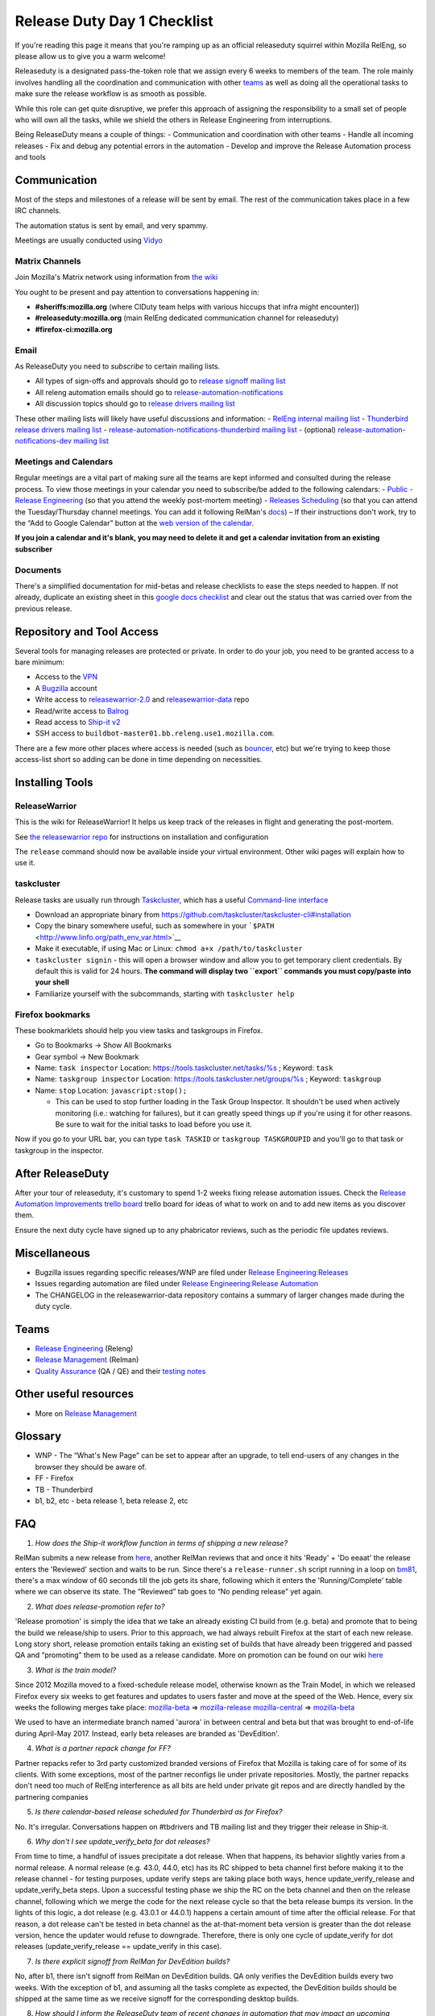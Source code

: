 Release Duty Day 1 Checklist
============================

If you're reading this page it means that you're ramping up as an
official releaseduty squirrel within Mozilla RelEng, so please allow us
to give you a warm welcome!

Releaseduty is a designated pass-the-token role that we assign every 6
weeks to members of the team. The role mainly involves handling all the
coordination and communication with other `teams <#teams>`__ as well as
doing all the operational tasks to make sure the release workflow is as
smooth as possible.

While this role can get quite disruptive, we prefer this approach of
assigning the responsibility to a small set of people who will own all
the tasks, while we shield the others in Release Engineering from
interruptions.

Being ReleaseDuty means a couple of things: - Communication and
coordination with other teams - Handle all incoming releases - Fix and
debug any potential errors in the automation - Develop and improve the
Release Automation process and tools

Communication
-------------

Most of the steps and milestones of a release will be sent by email. The
rest of the communication takes place in a few IRC channels.

The automation status is sent by email, and very spammy.

Meetings are usually conducted using
`Vidyo <https://mana.mozilla.org/wiki/display/SD/Vidyo>`__

Matrix Channels
~~~~~~~~~~~~~~~

Join Mozilla's Matrix network using information from `the wiki <https://wiki.mozilla.org/Matrix>`__

You ought to be present and pay attention to conversations happening in:

-  **#sheriffs:mozilla.org** (where CIDuty team helps with various hiccups that infra
   might encounter))
-  **#releaseduty:mozilla.org** (main RelEng dedicated communication channel for
   releaseduty)
-  **#firefox-ci:mozilla.org**

Email
~~~~~

As ReleaseDuty you need to *subscribe* to certain mailing lists.

-  All types of sign-offs and approvals should go to `release signoff
   mailing list <https://mail.mozilla.org/listinfo/release-signoff>`__
-  All releng automation emails should go to
   `release-automation-notifications <https://groups.google.com/a/mozilla.com/forum/?hl=en#!forum/release-automation-notifications>`__
-  All discussion topics should go to `release drivers mailing
   list <https://mail.mozilla.org/listinfo/release-drivers>`__

These other mailing lists will likely have useful discussions and
information: - `RelEng internal mailing list <release@mozilla.com>`__ -
`Thunderbird release drivers mailing
list <https://mail.mozilla.org/listinfo/thunderbird-drivers>`__ -
`release-automation-notifications-thunderbird mailing
list <https://mail.mozilla.org/listinfo/release-automation-notifications-thunderbird>`__
- (optional) `release-automation-notifications-dev mailing
list <https://groups.google.com/a/mozilla.com/forum/#!forum/release-automation-notifications-dev>`__

Meetings and Calendars
~~~~~~~~~~~~~~~~~~~~~~

Regular meetings are a vital part of making sure all the teams are kept
informed and consulted during the release process. To view those
meetings in your calendar you need to subscribe/be added to the
following calendars: - `Public - Release
Engineering <https://calendar.google.com/calendar/embed?src=mozilla.com_2d32343333353036312d393737%40resource.calendar.google.com>`__
(so that you attend the weekly post-mortem meeting) - `Releases
Scheduling <https://calendar.google.com/calendar/embed?src=mozilla.com_dbq84anr9i8tcnmhabatstv5co@group.calendar.google.com>`__
(so that you can attend the Tuesday/Thursday channel meetings. You can
add it following RelMan's
`docs <https://wiki.mozilla.org/Release_Management#Calendar_Updating>`__)
– If their instructions don't work, try to the “Add to Google Calendar”
button at the `web version of the
calendar <https://calendar.google.com/calendar/embed?src=mozilla.com_dbq84anr9i8tcnmhabatstv5co@group.calendar.google.com>`__.

**If you join a calendar and it's blank, you may need to delete it and
get a calendar invitation from an existing subscriber**

Documents
~~~~~~~~~

There's a simplified documentation for mid-betas and release checklists
to ease the steps needed to happen. If not already, duplicate an
existing sheet in this `google docs
checklist <https://docs.google.com/spreadsheets/d/1hhYtmyLc0GEk_NaK45KjRvhyppw7s7YSpC9xudaQZgo/edit#gid=1158959417>`__
and clear out the status that was carried over from the previous
release.

Repository and Tool Access
--------------------------

Several tools for managing releases are protected or private. In order
to do your job, you need to be granted access to a bare minimum:

-  Access to the `VPN <https://mana.mozilla.org/wiki/display/SD/VPN>`__
-  A `Bugzilla <https://bugzilla.mozilla.org/>`__ account
-  Write access to
   `releasewarrior-2.0 <https://github.com/mozilla-releng/releasewarrior-2.0/>`__
   and
   `releasewarrior-data <https://github.com/mozilla-releng/releasewarrior-data/>`__
   repo
-  Read/write access to `Balrog <https://aus4-admin.mozilla.org/>`__
-  Read access to `Ship-it v2 <https://shipit.mozilla-releng.net/>`__
-  SSH access to ``buildbot-master01.bb.releng.use1.mozilla.com``.

There are a few more other places where access is needed (such as
`bouncer <https://bounceradmin.mozilla.com/admin/>`__, etc) but we're
trying to keep those access-list short so adding can be done in time
depending on necessities.

Installing Tools
----------------

ReleaseWarrior
~~~~~~~~~~~~~~

This is the wiki for ReleaseWarrior! It helps us keep track of the
releases in flight and generating the post-mortem.

See `the releasewarrior
repo <https://github.com/mozilla-releng/releasewarrior-2.0/#installing>`__
for instructions on installation and configuration

The ``release`` command should now be available inside your virtual
environment. Other wiki pages will explain how to use it.

taskcluster
~~~~~~~~~~~

Release tasks are usually run through
`Taskcluster <https://docs.taskcluster.net/>`__, which has a useful
`Command-line
interface <https://github.com/taskcluster/taskcluster-cli>`__

-  Download an appropriate binary from
   https://github.com/taskcluster/taskcluster-cli#installation
-  Copy the binary somewhere useful, such as somewhere in your
   ```$PATH`` <http://www.linfo.org/path_env_var.html>`__
-  Make it executable, if using Mac or Linux:
   ``chmod a+x /path/to/taskcluster``
-  ``taskcluster signin`` - this will open a browser window and allow
   you to get temporary client credentials. By default this is valid for
   24 hours. **The command will display two ``export`` commands you must
   copy/paste into your shell**
-  Familiarize yourself with the subcommands, starting with
   ``taskcluster help``

Firefox bookmarks
~~~~~~~~~~~~~~~~~

These bookmarklets should help you view tasks and taskgroups in Firefox.

-  Go to Bookmarks -> Show All Bookmarks
-  Gear symbol -> New Bookmark
-  Name: ``task inspector`` Location:
   `https://tools.taskcluster.net/tasks/%s <https://tools.taskcluster.net/tasks/%s>`__
   ; Keyword: ``task``
-  Name: ``taskgroup inspector`` Location:
   `https://tools.taskcluster.net/groups/%s <https://tools.taskcluster.net/groups/%s>`__
   ; Keyword: ``taskgroup``
-  Name: ``stop`` Location: ``javascript:stop();``

   -  This can be used to stop further loading in the Task Group
      Inspector. It shouldn't be used when actively monitoring (i.e.:
      watching for failures), but it can greatly speed things up if
      you're using it for other reasons. Be sure to wait for the initial
      tasks to load before you use it.

Now if you go to your URL bar, you can type ``task TASKID`` or
``taskgroup TASKGROUPID`` and you'll go to that task or taskgroup in the
inspector.

After ReleaseDuty
-----------------

After your tour of releaseduty, it's customary to spend 1-2 weeks fixing
release automation issues. Check the `Release Automation Improvements
trello
board <https://trello.com/b/BqnBcfXX/release-automation-improvements>`__
trello board for ideas of what to work on and to add new items as you
discover them.

Ensure the next duty cycle have signed up to any phabricator reviews,
such as the periodic file updates reviews.

Miscellaneous
-------------

-  Bugzilla issues regarding specific releases/WNP are filed under
   `Release
   Engineering:Releases <https://bugzilla.mozilla.org/enter_bug.cgi?product=Release%20Engineering&component=Releases>`__
-  Issues regarding automation are filed under `Release
   Engineering:Release
   Automation <https://bugzilla.mozilla.org/enter_bug.cgi?product=Release%20Engineering&component=Release%20Automation>`__
-  The CHANGELOG in the releasewarrior-data repository contains a
   summary of larger changes made during the duty cycle.

Teams
-----

-  `Release Engineering <https://wiki.mozilla.org/ReleaseEngineering>`__
   (Releng)
-  `Release Management <https://wiki.mozilla.org/Release_Management>`__
   (Relman)
-  `Quality Assurance <https://wiki.mozilla.org/QA>`__ (QA / QE) and
   their `testing notes <https://quality.mozilla.org/>`__

Other useful resources
----------------------

-  More on `Release
   Management <https://wiki.mozilla.org/Release_Management>`__

Glossary
--------

-  WNP - The “What's New Page” can be set to appear after an upgrade, to
   tell end-users of any changes in the browser they should be aware of.
-  FF - Firefox
-  TB - Thunderbird
-  b1, b2, etc - beta release 1, beta release 2, etc

FAQ
---

1. *How does the Ship-it workflow function in terms of shipping a new
   release?*

RelMan submits a new release from
`here <https://shipit.mozilla-releng.net/>`__, another RelMan reviews
that and once it hits 'Ready' + 'Do eeaat' the release enters the
'Reviewed' section and waits to be run. Since there's a
``release-runner.sh`` script running in a loop on
`bm81 <https://hg.mozilla.org/build/puppet/file/default/manifests/moco-nodes.pp#l598>`__,
there's a max window of 60 seconds till the job gets its share,
following which it enters the 'Running/Complete' table where we can
observe its state. The “Reviewed” tab goes to “No pending release” yet
again.

2. *What does release-promotion refer to?*

'Release promotion' is simply the idea that we take an already existing
CI build from (e.g. beta) and promote that to being the build we
release/ship to users. Prior to this approach, we had always rebuilt
Firefox at the start of each new release. Long story short, release
promotion entails taking an existing set of builds that have already
been triggered and passed QA and “promoting” them to be used as a
release candidate. More on promotion can be found on our wiki
`here <https://wiki.mozilla.org/ReleaseEngineering/Release_build_promotion>`__

3. *What is the train model?*

Since 2012 Mozilla moved to a fixed-schedule release model, otherwise
known as the Train Model, in which we released Firefox every six weeks
to get features and updates to users faster and move at the speed of the
Web. Hence, every six weeks the following merges take place:
`mozilla-beta <http://hg.mozilla.org/releases/mozilla-beta/>`__ =>
`mozilla-release <http://hg.mozilla.org/releases/mozilla-release/>`__
`mozilla-central <http://hg.mozilla.org/mozilla-central/>`__ =>
`mozilla-beta <http://hg.mozilla.org/releases/mozilla-beta/>`__

We used to have an intermediate branch named 'aurora' in between central
and beta but that was brought to end-of-life during April-May 2017.
Instead, early beta releases are branded as 'DevEdition'.

4. *What is a partner repack change for FF?*

Partner repacks refer to 3rd party customized branded versions of
Firefox that Mozilla is taking care of for some of its clients. With
some exceptions, most of the partner reconfigs lie under private
repositories. Mostly, the partner repacks don't need too much of RelEng
interference as all bits are held under private git repos and are
directly handled by the partnering companies

5. *Is there calendar-based release scheduled for Thunderbird as for
   Firefox?*

No. It's irregular. Conversations happen on #tbdrivers and TB mailing
list and they trigger their release in Ship-it.

6. *Why don't I see update_verify_beta for dot releases?*

From time to time, a handful of issues precipitate a dot release. When
that happens, its behavior slightly varies from a normal release. A
normal release (e.g. 43.0, 44.0, etc) has its RC shipped to beta channel
first before making it to the release channel - for testing purposes,
update verify steps are taking place both ways, hence
update_verify_release and update_verify_beta steps. Upon a successful
testing phase we ship the RC on the beta channel and then on the release
channel, following which we merge the code for the next release cycle so
that the beta release bumps its version. In the lights of this logic, a
dot release (e.g. 43.0.1 or 44.0.1) happens a certain amount of time
after the official release. For that reason, a dot release can't be
tested in beta channel as the at-that-moment beta version is greater
than the dot release version, hence the updater would refuse to
downgrade. Therefore, there is only one cycle of update_verify for dot
releases (update_verify_release == update_verify in this case).

7. *Is there explicit signoff from RelMan for DevEdition builds?*

No, after b1, there isn't signoff from RelMan on DevEdition builds. QA
only verifies the DevEdition builds every two weeks. With the exception
of b1, and assuming all the tasks complete as expected, the DevEdition
builds should be shipped at the same time as we receive signoff for the
corresponding desktop builds.

8. *How should I inform the ReleaseDuty team of recent changes in
   automation that may impact an upcoming release?*

You can mention it to the current ReleaseDuty folks in the #releaseduty
channel. Please also add it to the upcoming release in the
../releases/FUTURE/ dir. See `future release
support <../releases/FUTURE/README.md>`__ for more details.

9. *How do I coordinate with marketing on release day?*

Join the #release-coordination channel on Mozilla Slack
